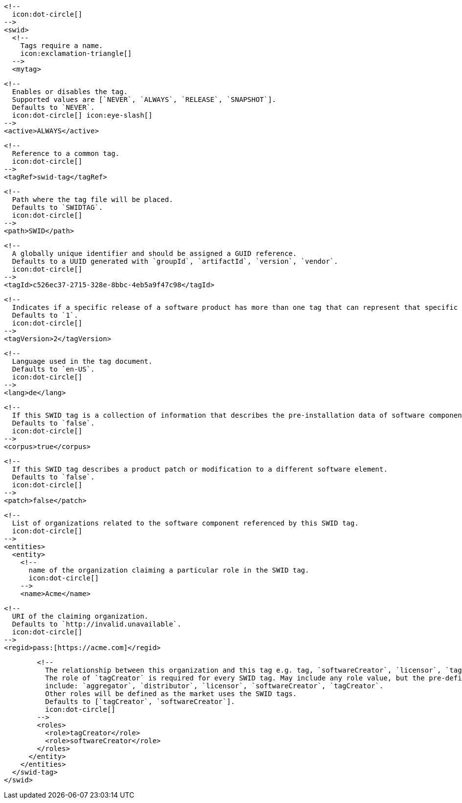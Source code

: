         <!--
          icon:dot-circle[]
        -->
        <swid>
          <!--
            Tags require a name.
            icon:exclamation-triangle[]
          -->
          <mytag>

            <!--
              Enables or disables the tag.
              Supported values are [`NEVER`, `ALWAYS`, `RELEASE`, `SNAPSHOT`].
              Defaults to `NEVER`.
              icon:dot-circle[] icon:eye-slash[]
            -->
            <active>ALWAYS</active>

            <!--
              Reference to a common tag.
              icon:dot-circle[]
            -->
            <tagRef>swid-tag</tagRef>

            <!--
              Path where the tag file will be placed.
              Defaults to `SWIDTAG`.
              icon:dot-circle[]
            -->
            <path>SWID</path>

            <!--
              A globally unique identifier and should be assigned a GUID reference.
              Defaults to a UUID generated with `groupId`, `artifactId`, `version`, `vendor`.
              icon:dot-circle[]
            -->
            <tagId>c526ec37-2715-328e-8bbc-4eb5a9f47c98</tagId>

            <!--
              Indicates if a specific release of a software product has more than one tag that can represent that specific release.
              Defaults to `1`.
              icon:dot-circle[]
            -->
            <tagVersion>2</tagVersion>

            <!--
              Language used in the tag document.
              Defaults to `en-US`.
              icon:dot-circle[]
            -->
            <lang>de</lang>

            <!--
              If this SWID tag is a collection of information that describes the pre-installation data of software component.
              Defaults to `false`.
              icon:dot-circle[]
            -->
            <corpus>true</corpus>

            <!--
              If this SWID tag describes a product patch or modification to a different software element.
              Defaults to `false`.
              icon:dot-circle[]
            -->
            <patch>false</patch>

            <!--
              List of organizations related to the software component referenced by this SWID tag.
              icon:dot-circle[]
            -->
            <entities>
              <entity>
                <!--
                  name of the organization claiming a particular role in the SWID tag.
                  icon:dot-circle[]
                -->
                <name>Acme</name>

                <!--
                  URI of the claiming organization.
                  Defaults to `http://invalid.unavailable`.
                  icon:dot-circle[]
                -->
                <regid>pass:[https://acme.com]</regid>

                <!--
                  The relationship between this organization and this tag e.g. tag, `softwareCreator`, `licensor`, `tagCreator`, etc.
                  The role of `tagCreator` is required for every SWID tag. May include any role value, but the pre-defined roles
                  include: `aggregator`, `distributor`, `licensor`, `softwareCreator`, `tagCreator`.
                  Other roles will be defined as the market uses the SWID tags.
                  Defaults to [`tagCreator`, `softwareCreator`].
                  icon:dot-circle[]
                -->
                <roles>
                  <role>tagCreator</role>
                  <role>softwareCreator</role>
                </roles>
              </entity>
            </entities>
          </swid-tag>
        </swid>